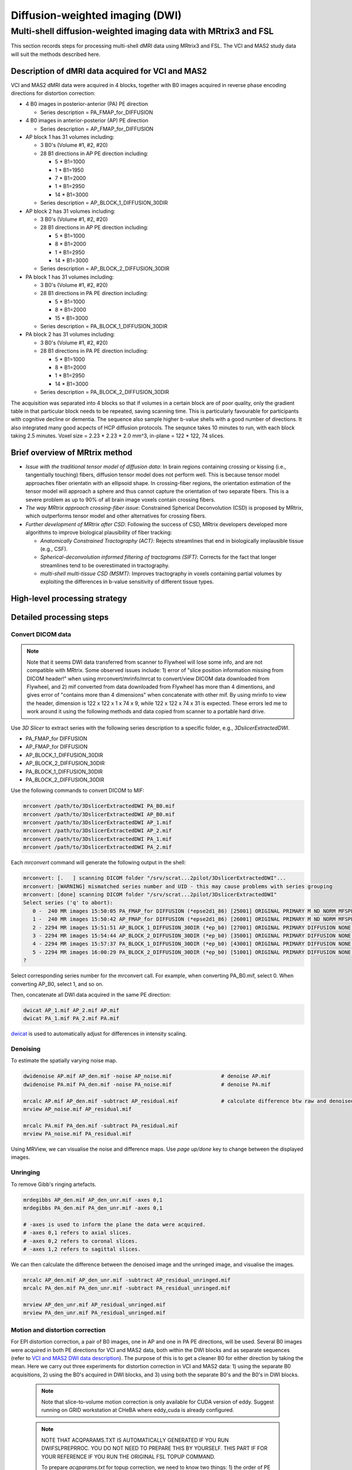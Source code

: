 Diffusion-weighted imaging (DWI)
--------------------------------

Multi-shell diffusion-weighted imaging data with MRtrix3 and FSL
================================================================
This section records steps for processing multi-shell dMRI data using MRtrix3 and FSL. The VCI and MAS2 study data will suit the methods described here.

.. _VCI and MAS2 DWI data description:

Description of dMRI data acquired for VCI and MAS2
++++++++++++++++++++++++++++++++++++++++++++++++++
VCI and MAS2 dMRI data were acquired in 4 blocks, together with B0 images acquired in reverse phase encoding directions for distortion correction:

* 4 B0 images in posterior-anterior (PA) PE direction
  
  * Series description = PA_FMAP_for_DIFFUSION

* 4 B0 images in anterior-posterior (AP) PE direction

  * Series description = AP_FMAP_for_DIFFUSION

* AP block 1 has 31 volumes including:
  
  * 3 B0's (Volume #1, #2, #20)
  * 28 B1 directions in AP PE direction including:

    * 5  * B1=1000
    * 1  * B1=1950
    * 7  * B1=2000
    * 1  * B1=2950
    * 14 * B1=3000

  * Series description = AP_BLOCK_1_DIFFUSION_30DIR

* AP block 2 has 31 volumes including:

  * 3 B0's (Volume #1, #2, #20)
  * 28 B1 directions in AP PE direction including:

    * 5  * B1=1000
    * 8  * B1=2000
    * 1  * B1=2950
    * 14 * B1=3000

  * Series description = AP_BLOCK_2_DIFFUSION_30DIR

* PA block 1 has 31 volumes including:

  * 3 B0's (Volume #1, #2, #20)
  * 28 B1 directions in PA PE direction including:

    * 5 *  B1=1000
    * 8 *  B1=2000
    * 15 * B1=3000

  * Series description = PA_BLOCK_1_DIFFUSION_30DIR

* PA block 2 has 31 volumes including:

  * 3 B0's (Volume #1, #2, #20)
  * 28 B1 directions in PA PE direction including:

    * 5 *  B1=1000
    * 8 *  B1=2000
    * 1 *  B1=2950
    * 14 * B1=3000

  * Series description = PA_BLOCK_2_DIFFUSION_30DIR

The acquisition was separated into 4 blocks so that if volumes in a certain block are of poor quality, only the gradient table in that particular block needs to be repeated, saving scanning time. This is particularly favourable for participants with cognitive decline or dementia. The sequence also sample higher b-value shells with a good number of directions. It also integrated many good acpects of HCP diffusion protocols. The sequnce takes 10 minutes to run, with each block taking 2.5 minutes. Voxel size = 2.23 * 2.23 * 2.0 mm^3, in-plane = 122 * 122, 74 slices.

Brief overview of MRtrix method
+++++++++++++++++++++++++++++++
* *Issue with the traditional tensor model of diffusion data*: In brain regions containing crossing or kissing (i.e., tangentially touching) fibers, diffusion tensor model does not perform well. This is because tensor model approaches fiber orientatin with an ellipsoid shape. In crossing-fiber regions, the orientation estimation of the tensor model will approach a sphere and thus cannot capture the orientation of two separate fibers. This is a severe problem as up to 90% of all brain image voxels contain crossing fibers.
* *The way MRtrix approach crossing-fiber issue*: Constrained Spherical Deconvolution (CSD) is proposed by MRtrix, which outperforms tensor model and other alternatives for crossing fibers.
* *Further development of MRtrix after CSD*: Following the success of CSD, MRtrix developers developed more algorithms to improve biological plausibility of fiber tracking:

  * *Anatomically Constrained Tractography (ACT)*: Rejects streamlines that end in biologically implausible tissue (e.g., CSF).
  * *Spherical-deconvolution informed filtering of tractograms (SIFT)*: Corrects for the fact that longer streamlines tend to be overestimated in tractography.
  * *multi-shell multi-tissue CSD (MSMT)*: Improves tractography in voxels containing partial volumes by exploiting the differences in b-value sensitivity of different tissue types.

High-level processing strategy
++++++++++++++++++++++++++++++


Detailed processing steps
+++++++++++++++++++++++++

Convert DICOM data
~~~~~~~~~~~~~~~~~~

..  note::
	
	Note that it seems DWI data transferred from scanner to Flywheel will lose some info, and are not compatible with MRtrix. Some observed issues include: 1) error of "slice position information missing from DICOM header!" when using mrconvert/mrinfo/mrcat to convert/view DICOM data downloaded from Flywheel, and 2) mif converted from data downloaded from Flywheel has more than 4 dimentions, and gives error of "contains more than 4 dimensions" when concatenate with other mif. By using mrinfo to view the header, dimension is 122 x 122 x 1 x 74 x 9, while 122 x 122 x 74 x 31 is expected. These errors led me to work around it using the following methods and data copied from scanner to a portable hard drive.

Use *3D Slicer* to extract series with the following series description to a specific folder, e.g., *3DslicerExtractedDWI*.

* PA_FMAP_for DIFFUSION
* AP_FMAP_for DIFFUSION
* AP_BLOCK_1_DIFFUSION_30DIR
* AP_BLOCK_2_DIFFUSION_30DIR
* PA_BLOCK_1_DIFFUSION_30DIR
* PA_BLOCK_2_DIFFUSION_30DIR

Use the following commands to convert DICOM to MIF:

..  code-block::

	mrconvert /path/to/3DslicerExtractedDWI PA_B0.mif
	mrconvert /path/to/3DslicerExtractedDWI AP_B0.mif
	mrconvert /path/to/3DslicerExtractedDWI AP_1.mif
	mrconvert /path/to/3DslicerExtractedDWI AP_2.mif
	mrconvert /path/to/3DslicerExtractedDWI PA_1.mif
	mrconvert /path/to/3DslicerExtractedDWI PA_2.mif

Each *mrconvert* command will generate the following output in the shell:

..  code-block::

	mrconvert: [.   ] scanning DICOM folder "/srv/scrat...2pilot/3DslicerExtractedDWI"...
	mrconvert: [WARNING] mismatched series number and UID - this may cause problems with series grouping
	mrconvert: [done] scanning DICOM folder "/srv/scrat...2pilot/3DslicerExtractedDWI"
	Select series ('q' to abort):
	   0 -  240 MR images 15:50:05 PA_FMAP_for DIFFUSION (*epse2d1_86) [25001] ORIGINAL PRIMARY M ND NORM MFSPLIT
	   1 -  240 MR images 15:50:42 AP_FMAP_for DIFFUSION (*epse2d1_86) [26001] ORIGINAL PRIMARY M ND NORM MFSPLIT
	   2 - 2294 MR images 15:51:51 AP_BLOCK_1_DIFFUSION_30DIR (*ep_b0) [27001] ORIGINAL PRIMARY DIFFUSION NONE ND NORM MFSPLIT
	   3 - 2294 MR images 15:54:44 AP_BLOCK_2_DIFFUSION_30DIR (*ep_b0) [35001] ORIGINAL PRIMARY DIFFUSION NONE ND NORM MFSPLIT
	   4 - 2294 MR images 15:57:37 PA_BLOCK_1_DIFFUSION_30DIR (*ep_b0) [43001] ORIGINAL PRIMARY DIFFUSION NONE ND NORM MFSPLIT
	   5 - 2294 MR images 16:00:29 PA_BLOCK_2_DIFFUSION_30DIR (*ep_b0) [51001] ORIGINAL PRIMARY DIFFUSION NONE ND NORM MFSPLIT
	?

Select corresponding series number for the mrconvert call. For example, when converting PA_B0.mif, select 0. When converting AP_B0, select 1, and so on.

Then, concatenate all DWI data acquired in the same PE direction:

..  code-block::

	dwicat AP_1.mif AP_2.mif AP.mif
	dwicat PA_1.mif PA_2.mif PA.mif

`dwicat <https://mrtrix.readthedocs.io/en/dev/reference/commands/dwicat.html>`_ is used to automatically adjust for differences in intensity scaling.


Denoising
~~~~~~~~~
To estimate the spatially varying noise map.

..  code-block::

	dwidenoise AP.mif AP_den.mif -noise AP_noise.mif   		# denoise AP.mif
	dwidenoise PA.mif PA_den.mif -noise PA_noise.mif   		# denoise PA.mif

	mrcalc AP.mif AP_den.mif -subtract AP_residual.mif 		# calculate difference btw raw and denoised iamges
	mrview AP_noise.mif AP_residual.mif

	mrcalc PA.mif PA_den.mif -subtract PA_residual.mif
	mrview PA_noise.mif PA_residual.mif

Using MRView, we can visualise the noise and difference maps. Use *page up/done* key to change between the displayed images.

..  image:: figures/AP_noise.png
    :width: 400
..  image:: figures/AP_residual.png
    :width: 400
..  image:: figures/PA_noise.png
    :width: 400
..  image:: figures/PA_residual.png
    :width: 400

Unringing
~~~~~~~~~
To remove Gibb's ringing artefacts.

..  code-block::

		mrdegibbs AP_den.mif AP_den_unr.mif -axes 0,1
		mrdegibbs PA_den.mif PA_den_unr.mif -axes 0,1

		# -axes is used to inform the plane the data were acquired.
		# -axes 0,1 refers to axial slices.
		# -axes 0,2 refers to coronal slices.
		# -axes 1,2 refers to sagittal slices.

We can then calculate the difference between the denoised image and the unringed image, and visualise the images.

..  code-block::

	mrcalc AP_den.mif AP_den_unr.mif -subtract AP_residual_unringed.mif
	mrcalc PA_den.mif PA_den_unr.mif -subtract PA_residual_unringed.mif

	mrview AP_den_unr.mif AP_residual_unringed.mif
	mrview PA_den_unr.mif PA_residual_unringed.mif

..  image:: figures/AP_den_unr.png
	:width: 400
..  image:: figures/AP_residual_unringed.png
	:width: 400
..  image:: figures/PA_den_unr.png
	:width: 400
..  image:: figures/PA_residual_unringed.png
	:width: 400

Motion and distortion correction
~~~~~~~~~~~~~~~~~~~~~~~~~~~~~~~~
For EPI distortion correction, a pair of B0 images, one in AP and one in PA PE directions, will be used. Several B0 images were acquired in both PE directions for VCI and MAS2 data, both within the DWI blocks and as separate sequences (refer to `VCI and MAS2 DWI data description`_). The purpose of this is to get a cleaner B0 for either direction by taking the mean. Here we carry out three experiments for distortion correction in VCI and MAS2 data: 1) using the separate B0 acquisitions, 2) using the B0's acquired in DWI blocks, and 3) using both the separate B0's and the B0's in DWI blocks.

  ..  note::

    Note that slice-to-volume motion correction is only available for CUDA version of eddy. Suggest running on GRID workstation at CHeBA where eddy_cuda is already configured.
    

  ..  note::

	NOTE THAT ACQPARAMS.TXT IS AUTOMATICALLY GENERATED IF YOU RUN DWIFSLPREPRROC. YOU DO NOT NEED TO PREPARE THIS BY YOURSELF. THIS PART IF FOR YOUR REFERENCE IF YOU RUN THE ORIGINAL FSL TOPUP COMMAND.

	To prepare *acqparams.txt* for topup correction, we need to know two things: 1) the order of PE directions in the opposing PE B0 pair, and 2) *BandwidthPerPixelPhaseEncode* field in json file or DICOM header. 
	
	* PE directions.

	  * For a AP PE, the *PhaseEncodingDirection* field in json file or DICOM header should be "j-", and the first 3 digits in acqparam.txt should be "0 -1 0".
	  * For a PA PE, the *PhaseEncodingDirection* field in json file or DICOM header should be "j", and the first 3 digits in acqparam.txt should be "0 1 0".
	  * The lines in acqparam.txt should reflect the order of PE directions in the opposing PE B0 pair.

	* BandwidthPerPixelPhaseEncode

	  * For VCI and MAS2 data, *BandwidthPerPixelPhaseEncode* field in json file has a value of 21.858. The fourth number in acqaram.txt should be 1 / 21.858 = 0.046.

	Therefore, acqparam.txt file for VCI and MAS2 DWI data should read as:

	| 0 -1 0 0.046
	| 0 1 0 0.046

	for *AP-then-PA_B0_pair.mif*, and

	| 0 1 0 0.046
	| 0 -1 0 0.046

	for *PA-then-AP_B0_pair.mif*.

	Reference: https://bookdown.org/u0243256/tbicc/preprocessing-diffusion-images.html#set-acqparams.txt

Experiment 1: using the separately acquired B0's for EPI distortion correction
^^^^^^^^^^^^^^^^^^^^^^^^^^^^^^^^^^^^^^^^^^^^^^^^^^^^^^^^^^^^^^^^^^^^^^^^^^^^^^
We first calculate the mean B0 in each PE direction:

..  code-block::

	mrmath AP_B0.mif mean AP_B0_mean.mif -axis 3 	# '-axis 3': The average will be calculated along the third axis.
	mrmath PA_B0.mif mean PA_B0_mean.mif -axis 3

Next, we concatenate the two mean B0 images into a single file. Note that **order matters** here - MRtrix requires the first image to be the B0 in the PE direction of DWI data, and the last B0 is in reversed PE direction. Since DWI data in VCI and MAS2 have 2 DWI blocks acquired in AP, and another 2 DWI blocks acquired in PA, we concatenate B0's in both ways, generating two B0 pairs for both senarios.

..  code-block::

	mrcat AP_B0_mean.mif PA_B0_mean.mif -axis 3 AP-then-PA_B0_pair.mif
	mrcat PA_B0_mean.mif AP_B0_mean.mif -axis 3 PA-then-AP_B0_pair.mif

To better visualise and understand the distortion effects of AP and PA PE directions, overlay the two mean B0 images:

..  code-block::

	mrview AP_B0_mean.mif -overlay.load PA_B0_mean.mif

	# In the menu bar, click 'View' -> 'Ortho view'.
	# In the menu bar, click 'Tool' -> 'Overlay'. You can change the colour map for overlay, 
	# and adjust opacity to see differences between AP and PA PE effects, and how the following
	# correction will correct the distortion.

Now, we are ready to conduct motion and distortion correction. In MRtrix, both these corrections are carried out by using *dwifslpreproc* command, which will call FSL's *eddy*, *topup*, and *applytopup* tools. Refer to `MRtrix dwifslpreproc webpage 1 <https://mrtrix.readthedocs.io/en/3.0.4/dwi_preprocessing/dwifslpreproc.html>`_ and `2 <https://mrtrix.readthedocs.io/en/dev/reference/commands/dwifslpreproc.html>`_ for more details.

* *AP_den_unr.mif* and *PA_den_unr.mif* as input.
* *-pe_dir* to specify PE direction.
* *-rpe_pair* option to specify that a B0 pair will be provided for EPI inhomogeneity field estimation (i.e., distortion correction). The opposing PE B0 pair will be passed to command by using *-se_epi* option.
* *-se_epi* option to pass the opposing PE B0 pair.
* *-topup_options* to pass topup options. Refer to `FSL topup webpage <https://fsl.fmrib.ox.ac.uk/fsl/fslwiki/topup/TopupUsersGuide>`_ for the list of options.

  * We use default settings for topup here, without customising any options.

* *-eddy_options* to pass eddy options.

  * *--repol*: Remove any slices deemed as outliers and replace them with predictions made by the Gaussian Process. Outlier is defined by *--ol_nstd*, *--ol_nvox*, *--ol_type*, *--ol_pos*, and *--ol_sqr*. If defaults are used for those options, outliers are defined as a slice whose average intensity is at least 4 SD lower than the expected intensity, where the expectation is given by the Gaussian Process prediction. FSL group's experience and tests indicate that it is always a good idea to use *--repol* (`Reference <https://fsl.fmrib.ox.ac.uk/fsl/fslwiki/eddy/UsersGuide#A--repol>`_).

  * *--niter=8 --fwhm=10,6,4,2,0,0,0,0*: Specify 8 iterations with decreasing amounts of smooth to have better chances of convergence. This is `recommended for data with lots of movement <https://fsl.fmrib.ox.ac.uk/fsl/fslwiki/eddy/Faq#What_would_a_good_eddy_command_look_like_for_data_with_lots_of_movement.3F>`_. Another, more general, `recommendation <https://fsl.fmrib.ox.ac.uk/fsl/fslwiki/eddy/UsersGuide/#A--niter>`_ is to have 5 iterations with *--fwhm=10,0,0,0,0*. It means that the first iteration is run with a FWHM of 10mm, which helps that algorithm to take a big step towards the true solution. The remaining iterations are run with a FWHM of 0mm, which offers high accuracy. This was found to work well in most cases. But on he safe side, we chose the previous, more time-consuming but more accurate, option.

  * *--slspec=my_slspec.txt*: slspec file should look like `this <https://fsl.fmrib.ox.ac.uk/fsl/fslwiki/eddy/UsersGuide#A--slspec>`_, and there is `a script <https://fsl.fmrib.ox.ac.uk/fsl/fslwiki/eddy/Faq#How_should_my_--slspec_file_look.3F>`_ to automatically generate this file. The same script is copied below. SPM also offers scripts and some good explanations on slice timing info (`link <https://en.wikibooks.org/w/index.php?title=SPM/Slice_Timing#Slice_Order>`_). Other readings include `this <https://practicalfmri.blogspot.com/2012/07/siemens-slice-ordering.html>`_.

  ..  code-block::

	fp = fopen('AP_BLOCK_1_DIFFUSION_30DIR_20230721150610_27001.json','r');
	fcont = fread(fp);
	fclose(fp);
	cfcont = char(fcont');
	i1 = strfind(cfcont,'SliceTiming');
	i2 = strfind(cfcont(i1:end),'[');
	i3 = strfind(cfcont((i1+i2):end),']');
	cslicetimes = cfcont((i1+i2+1):(i1+i2+i3-2));
	slicetimes = textscan(cslicetimes,'%f','Delimiter',',');
	[sortedslicetimes,sindx] = sort(slicetimes{1});
	mb = length(sortedslicetimes)/(sum(diff(sortedslicetimes)~=0)+1);
	slspec = reshape(sindx,[mb length(sindx)/mb])'-1;
	dlmwrite('my_slspec.txt',slspec,'delimiter',' ','precision','%3d');

  ..  warning::

	Although the protocol and the *MultibandAccelerationFactor* field of json file indicate that a multi-band factor of 2 was applied, *SliceTiming* recorded in DICOM/json seems to indicate it was an interleaved acquisition without simultaneous multi-slices.

	**Current solusion**: We presume the *SliceTiming* field gives accurate data, i.e., data were acquired in an interleaved manner without simultaneous multi-slices. We still supply the *my_slspec.txt* file generated by the above code, although it will be a single column indicating slice order (i.e., single band). We also set *--ol_type* option to *both*, although there's only a single multi-band group. In the future, if multi-band is confirmed, simply replace the my_slspec.txt file to reflect this, and other parts do not need to be changed. However, note that *--mporder* value needs to be changed if multi-band is confirmed.

  * *--ol_type=both*: This option defines how outliers are assessed. *both* means that the program will consider an multi-band group as the unit, but additionally looks for slice-wise outliers. This is to find single slices within a group that has been affected by pulsatile movement not affecting the other slices.

  * *--mporder=19*: This option is related to slice-to-volume motion correction. Since this correction is time-consuming, it is `recommended <https://fsl.fmrib.ox.ac.uk/fsl/fslwiki/eddy/UsersGuide#A--mporder>`_ to set the value in the range of N/4 to N/2, where N is the number of excitations per volume. The number of excitations is equivalent to number of slices for single band data, and should divide by multi-band factor for multi-band data. For example an MB/SMS factor of 3 means that you acquired 3 slices for each excitation. If you for example have 63 slices and an MB/SMS factor of 3 it means that you have 21 excitations (`Reference <https://www.jiscmail.ac.uk/cgi-bin/wa-jisc.exe?A2=ind1712&L=FSL&P=R34891>`_). Since we have 74 slices and assume it is single band (no simultaneous multi-slices), this value is now set to 19.

  * *--s2v_niter=8*: This option defines number of iterations for estimating slice-to-volume movement parameters. 5-10 iterations gives good results, with small advantage of 10 over 5. Slice-to-volume is time-consuming.

  * *--s2v_lambda=5*: This option determines the strength of temporal regularisation of the estimated movement parameters. This is especially important for single-band data with "empty" slices at the top/bottom of the FOV. Values in the range 1--10 give good results.

  * *--s2v_interp=trilinear*: This option determines the interpolation model in the slice-direction for the estimation of the slice-to-volume movement parameters. *spline* is theoretically a better interpolation method. However, little advantage is observed during tests conducted by FSL group. Therefore, *trilinear* is recommanded. For the final re-sampling, spline is always used regardless of how --s2v_interp is set.

  * *--data_is_shelled*: By default, *eddy* will check input data is single- or multi-shell diffusion data, i.e., not diffusion spectrum imaging data. The checking is performed through a set of heuristics such as i) how many shells are there? ii) what are the absolute numbers of directions for each shell? iii) what are the relative numbers of directions for each shell? etc. It will for example be suspicious of too many shells, too few directions for one of the shells etc. It has emerged that some popular schemes get caught in this test. Some groups will for example acquire a "mini shell" with low b-value and few directions and that has failed to pass the "check", even though it turns out eddy works perfectly well on the data. For VCI and MAS2 data, there are a small number of volumes acquired at B1=1950 or B1=2950. Therefore, to prevent eddy from failing, *--data_is_shelled* flag is set.

  * *--flm=quadratic*: This option specifies how complicated we believe the eddy current-induced fields may be. Possible inputs include *linear*, *quadratic*, and *cubic*. *linear* and *quadratic* were found to be successful in most cases. HCP data requires *quadratic*. Some more explanations are `here <https://fsl.fmrib.ox.ac.uk/fsl/fslwiki/eddy/UsersGuide#A--flm>`_.

  * *--slm=linear*: This second level model (slm) specifies the mathematical form for how the diffusion gradients cause eddy currents. For high quality data with 60 directions, or more, sampled on the whole sphere FSL group did not find any advantage of performing second level modelling. Hence recommendation for such data is to use none, and that is also the default. If the data has quite few directions and/or it has not been sampled on the whole sphere it can be advantageous to specify *--slm=linear*. Since VCI and MAS2 data did not semple low B1 shells very well (see figure below. The code to generate the figure follows.), we use *--slm=linear* option.

  ..  image:: figures/dwi_gradients.png
      :width: 600

  ..  code-block::

	bvec_AP1 = load('AP_BLOCK_1_DIFFUSION_30DIR_20230721150610_27001.bvec');
	bval_AP1 = load('AP_BLOCK_1_DIFFUSION_30DIR_20230721150610_27001.bval');
	bvec_AP2 = load('AP_BLOCK_2_DIFFUSION_30DIR_20230721150610_35001.bvec');
	bval_AP2 = load('AP_BLOCK_2_DIFFUSION_30DIR_20230721150610_35001.bval');
	bvec_PA1 = load('PA_BLOCK_1_DIFFUSION_30DIR_20230721150610_43001.bvec');
	bval_PA1 = load('PA_BLOCK_1_DIFFUSION_30DIR_20230721150610_43001.bval');
	bvec_PA2 = load('PA_BLOCK_2_DIFFUSION_30DIR_20230721150610_51001.bvec');
	bval_PA2 = load('PA_BLOCK_2_DIFFUSION_30DIR_20230721150610_51001.bval');

	bvecs = [bvec_AP1 bvec_AP2 bvec_PA1 bvec_PA2];
	bvals = [bval_AP1 bval_AP2 bval_PA1 bval_PA2];
	bvecs_bvals = [bvecs;bvals];

	bvecs_B1000 = bvecs_bvals(1:3, bvecs_bvals(4,:)==1000);
	bvecs_B2000 = bvecs_bvals(1:3, bvecs_bvals(4,:)==2000 | bvecs_bvals(4,:)==1950);
	bvecs_B3000 = bvecs_bvals(1:3, bvecs_bvals(4,:)==3000 | bvecs_bvals(4,:)==2950);

	t = tiledlayout (2,2);
	
	nexttile
	plot3(bvecs_B1000(1,:),bvecs_B1000(2,:),bvecs_B1000(3,:),'*r');
	title('B1000');
	axis([-1 1 -1 1 -1 1]);
	axis vis3d;
	rotate3d;

	nexttile
	plot3(bvecs_B2000(1,:),bvecs_B2000(2,:),bvecs_B2000(3,:),'*r');
	title('B2000');
	axis([-1 1 -1 1 -1 1]);
	axis vis3d;
	rotate3d;

	nexttile
	plot3(bvecs_B3000(1,:),bvecs_B3000(2,:),bvecs_B3000(3,:),'*r');
	title('B3000');
	axis([-1 1 -1 1 -1 1]);
	axis vis3d;
	rotate3d;


  * *--estimate_move_by_susceptibility*: Specifies that eddy shall attempt to estimate how the susceptibility-induced field changes when the subject moves in the scanner. FSL recommends it is used when scanning populations that move "more than average", such as babies, children or other subjects that have difficulty remaining still. It can also be needed for studies with long total scan times, such that even in corporative subjects the total range of movement can become big.

  * *--cnr_maps*: This will generate *my_eddy_output.eddy_cnr_maps*. This is a 4D image file with N+1 volumes where N is the number of non-zero b-value shells. The first volume contains the voxelwise SNR for the b=0 shell and the remaining volumes contain the voxelwise CNR (Contrast to Noise Ratio) for the non-zero b-shells in order of ascending b-value. For example if your data consists of 5 b=0, 48 b=1000 and 64 b=2000 volumes, my_eddy_output.eddy_cnr_maps will have three volumes where the first is the SNR for the b=0 volumes, followed by CNR maps for b=1000 and b=2000. The SNR for the b=0 shell is defined as mean(b0)/std(b0). The CNR for the DWI shells is defined as std(GP)/std(res) where std is the standard deviation of the Gaussian Process (GP) predictions and std(res) is the standard deviation of the residuals (the difference between the observations and the GP predictions). The my_eddy_output.eddy_cnr_maps can be useful for assessing the overall quality of the data.

* Note that *-align_seepi* option is advocated, to ensure the 1st volume in the series provided to top up is also the 1st volume in series provided to eddy, guaranteeing alignment. However, this requires the image contrast of the opposing PE B0's provided to -se_epi option matching B0 volumes in the input DWI series, meaning equivalent TR, TE, and flip angle (also note that multi-band factors between two images may lead to differences in TR). However, this is not the case in VCI/MAS2. Therefore, discarding *-align_seepi*.

* The final *dwifslpreproc* reads as follow:

  ..  code-block::

	mkdir eddy_QC
	dwifslpreproc AP_den_unr.mif test1.mif -rpe_pair -se_epi AP-then-PA_B0_pair.mif -pe_dir AP -eddy_options " --repol --niter=8 --fwhm==10,6,4,2,0,0,0,0 --slspec=my_slspec.txt --ol_type=both --mporder=19 --s2v_niter=8 --s2v_lambda=5 --s2v_interp=trilinear --data_is_shelled --flm=quadratic --slm=linear" --eddyqc_all eddy_QC


References and further readings
+++++++++++++++++++++++++++++++
- `BATMAN tutorial for MRtrix <https://osf.io/fkyht/>`_ (Further readings in the appendix of BATMAN tutorial document are worth reading.)
- `University of Utah TBICC Neuroimaging Protocols <https://bookdown.org/u0243256/tbicc/preprocessing-diffusion-images.html>`_